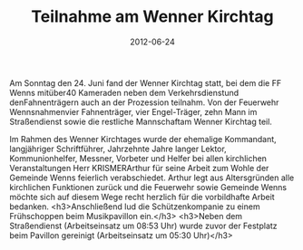 #+TITLE: Teilnahme am Wenner Kirchtag
#+DATE: 2012-06-24
#+FACEBOOK_URL: 

Am Sonntag den 24. Juni fand der Wenner Kirchtag statt, bei dem die FF Wenns mitüber40 Kameraden neben dem Verkehrsdienstund denFahnenträgern auch an der Prozession teilnahm. Von der Feuerwehr Wennsnahmenvier Fahnenträger, vier Engel-Träger, zehn Mann im Straßendienst sowie die restliche Mannschaftam Wenner Kirchtag teil.

Im Rahmen des Wenner Kirchtages wurde der ehemalige Kommandant, langjähriger Schriftführer, Jahrzehnte Jahre langer Lektor, Kommunionhelfer, Messner, Vorbeter und Helfer bei allen kirchlichen Veranstaltungen Herr KRISMERArthur für seine Arbeit zum Wohle der Gemeinde Wenns feierlich verabschiedet. Arthur legt aus Altersgründen alle kirchlichen Funktionen zurück und die Feuerwehr sowie Gemeinde Wenns möchte sich auf diesem Wege recht herzlich für die vorbildhafte Arbeit bedanken.
<h3>Anschließend lud die Schützenkompanie zu einem Frühschoppen beim Musikpavillon ein.</h3>
<h3>Neben dem Straßendienst (Arbeitseinsatz um 08:53 Uhr) wurde zuvor der Festplatz beim Pavillon gereinigt (Arbeitseinsatz um 05:30 Uhr)</h3>
